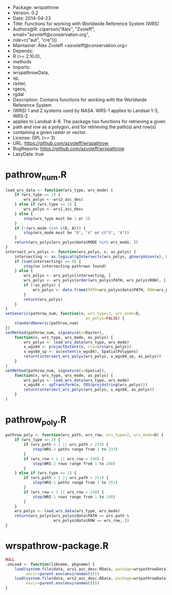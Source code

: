 + Package: wrspathrow
+ Version: 0.2
+ Date: 2014-04-23
+ Title: Functions for working with Worldwide Reference System (WRS)
+ Authors@R: c(person("Alex", "Zvoleff", email="azvoleff@conservation.org",
+     role=c("aut", "cre")))
+ Maintainer: Alex Zvoleff <azvoleff@conservation.org>
+ Depends:
+     R (>= 2.10.0),
+     methods
+ Imports:
+     wrspathrowData,
+     sp,
+     raster,
+     rgeos,
+     rgdal
+ Description: Contains functions for working with the Worldwide Reference System
+     (WRS) 1 and 2 systems used by NASA. WRS-1 applies to Landsat 1-3, WRS-2
+     applies to Landsat 4-8. The package has functions for retrieving a given
+     path and row as a polygon, and for retrieving the path(s) and row(s)
+     containing a given raster or vector.
+ License: GPL (>= 3)
+ URL: https://github.com/azvoleff/wrspathrow
+ BugReports: https://github.com/azvoleff/wrspathrow
+ LazyData: true
* pathrow_num.R
#+BEGIN_SRC R 
load_wrs_data <- function(wrs_type, wrs_mode) {
    if (wrs_type == 2) {
        wrs_polys <- wrs2_asc_desc
    } else if (wrs_type == 1) {
        wrs_polys <- wrs1_asc_desc
    } else {
        stop(wrs_type must be 1 or 2)
    }
    if (!(wrs_mode %in% c(D, A))) {
        stop(wrs_mode must be "D", "A" or c("D", "A"))
    }
    return(wrs_polys[wrs_polys@data$MODE %in% wrs_mode, ])
}
intersect_wrs_polys <- function(wrs_polys, x, as_polys) {
    intersecting <- as.logical(gIntersects(wrs_polys, gUnaryUnion(x), byid=TRUE))
    if (sum(intersecting) == 0) {
        stop(no intersecting pathrows found)
    } else {
        wrs_polys <- wrs_polys[intersecting, ]
        wrs_polys <- wrs_polys[order(wrs_polys$PATH, wrs_polys$ROW), ]
        if (!as_polys) {
            wrs_polys <- data.frame(PATH=wrs_polys@data$PATH, ROW=wrs_polys@data$ROW)
        }
        return(wrs_polys)
    }
}
setGeneric(pathrow_num, function(x, wrs_type=2, wrs_mode=D, 
                                   as_polys=FALSE) {
    standardGeneric(pathrow_num)
})
setMethod(pathrow_num, signature(x=Raster),
    function(x, wrs_type, wrs_mode, as_polys) {
        wrs_polys <- load_wrs_data(wrs_type, wrs_mode)
        x_wgs84 <- projectExtent(x, crs=crs(wrs_polys))
        x_wgs84_sp <- as(extent(x_wgs84), SpatialPolygons)
        return(intersect_wrs_polys(wrs_polys, x_wgs84_sp, as_polys))
    }
)
setMethod(pathrow_num, signature(x=Spatial),
    function(x, wrs_type, wrs_mode, as_polys) {
        wrs_polys <- load_wrs_data(wrs_type, wrs_mode)
        x_wgs84 <- spTransform(x, CRS(proj4string(wrs_polys)))
        return(intersect_wrs_polys(wrs_polys, x_wgs84, as_polys))
    }
)
#+END_SRC
* pathrow_poly.R
#+BEGIN_SRC R 
pathrow_poly <- function(wrs_path, wrs_row, wrs_type=2, wrs_mode=D) {
    if (wrs_type == 2) {
        if (wrs_path < 1 || wrs_path > 233) {
            stop(WRS-2 paths range from 1 to 233)
        }
        if (wrs_row < 1 || wrs_row > 248) {
            stop(WRS-2 rows range from 1 to 248)
        }
    } else if (wrs_type == 1) {
        if (wrs_path < 1 || wrs_path > 251) {
            stop(WRS-1 paths range from 1 to 251)
        }
        if (wrs_row < 1 || wrs_row > 248) {
            stop(WRS-1 rows range from 1 to 248)
        }
    }
    wrs_polys <- load_wrs_data(wrs_type, wrs_mode)
    return(wrs_polys[wrs_polys@data$PATH == wrs_path &
                     wrs_polys@data$ROW == wrs_row, ])
}
#+END_SRC
* wrspathrow-package.R
#+BEGIN_SRC R 
NULL
.onLoad <- function(libname, pkgname) {
    load(system.file(data, wrs1_asc_desc.RData, package=wrspathrowData), 
         envir=parent.env(environment()))
    load(system.file(data, wrs2_asc_desc.RData, package=wrspathrowData),
         envir=parent.env(environment()))
}
#+END_SRC
